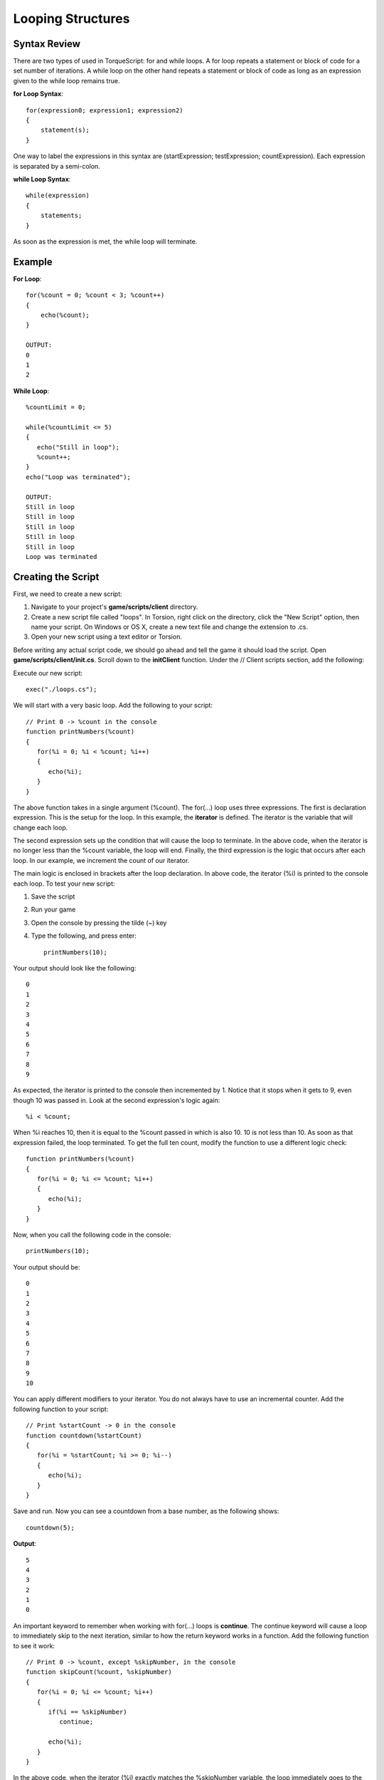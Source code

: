 Looping Structures
*******************

Syntax Review
===============
There are two types of used in TorqueScript: for and while loops. A for loop repeats a statement or block of code for a set number of iterations. A while loop on the other hand repeats a statement or block of code as long as an expression given to the while loop remains true.

**for Loop Syntax**::

	for(expression0; expression1; expression2) 
	{
	    statement(s);
	}

One way to label the expressions in this syntax are (startExpression; testExpression; countExpression). Each expression is separated by a semi-colon.

**while Loop Syntax**::

	while(expression) 
	{
	    statements;
	}


As soon as the expression is met, the while loop will terminate. 

Example
=========

**For Loop**::

	for(%count = 0; %count < 3; %count++) 
	{
	    echo(%count);
	}
	
	OUTPUT:
	0
	1
	2

**While Loop**::

	%countLimit = 0;
	
	while(%countLimit <= 5)
	{
	   echo("Still in loop");
	   %count++;
	}
	echo("Loop was terminated");
	
	OUTPUT:
	Still in loop
	Still in loop
	Still in loop
	Still in loop
	Still in loop
	Loop was terminated


Creating the Script
====================
First, we need to create a new script:

#. Navigate to your project's **game/scripts/client** directory.
#. Create a new script file called "loops". In Torsion, right click on the directory, click the "New Script" option, then name your script. On Windows or OS X, create a new text file and change the extension to .cs.
#. Open your new script using a text editor or Torsion.

Before writing any actual script code, we should go ahead and tell the game it should load the script. Open **game/scripts/client/init.cs**. Scroll down to the **initClient** function. Under the // Client scripts section, add the following: 

Execute our new script::

	exec("./loops.cs");

We will start with a very basic loop. Add the following to your script::

	// Print 0 -> %count in the console
	function printNumbers(%count)
	{
	   for(%i = 0; %i < %count; %i++)
	   {
	      echo(%i);
	   }
	}


The above function takes in a single argument (%count). The for(...) loop uses three expressions. The first is declaration expression. This is the setup for the loop. In this example, the **iterator** is defined. The iterator is the variable that will change each loop.

The second expression sets up the condition that will cause the loop to terminate. In the above code, when the iterator is no longer less than the %count variable, the loop will end. Finally, the third expression is the logic that occurs after each loop. In our example, we increment the count of our iterator.

The main logic is enclosed in brackets after the loop declaration. In above code, the iterator (%i) is printed to the console each loop. To test your new script:

#. Save the script
#. Run your game
#. Open the console by pressing the tilde (~) key
#. Type the following, and press enter::

	printNumbers(10);


Your output should look like the following::

	0
	1
	2
	3
	4
	5
	6
	7
	8
	9


As expected, the iterator is printed to the console then incremented by 1. Notice that it stops when it gets to 9, even though 10 was passed in. Look at the second expression's logic again::

	%i < %count;


When %i reaches 10, then it is equal to the %count passed in which is also 10. 10 is not less than 10. As soon as that expression failed, the loop terminated. To get the full ten count, modify the function to use a different logic check::

	function printNumbers(%count)
	{
	   for(%i = 0; %i <= %count; %i++)
	   {
	      echo(%i);
	   }
	}


Now, when you call the following code in the console::

	printNumbers(10);


Your output should be::

	0
	1
	2
	3
	4
	5
	6
	7
	8
	9
	10


You can apply different modifiers to your iterator. You do not always have to use an incremental counter. Add the following function to your script::

	// Print %startCount -> 0 in the console
	function countdown(%startCount)
	{
	   for(%i = %startCount; %i >= 0; %i--)
	   {
	      echo(%i);
	   }
	}


Save and run. Now you can see a countdown from a base number, as the following shows::

	countdown(5);


**Output**::

	5
	4
	3
	2
	1
	0


An important keyword to remember when working with for(...) loops is **continue**. The continue keyword will cause a loop to immediately skip to the next iteration, similar to how the return keyword works in a function. Add the following function to see it work::

	// Print 0 -> %count, except %skipNumber, in the console
	function skipCount(%count, %skipNumber)
	{
	   for(%i = 0; %i <= %count; %i++)
	   {
	      if(%i == %skipNumber)
	         continue;
	      
	      echo(%i);
	   }
	}


In the above code, when the iterator (%i) exactly matches the %skipNumber variable, the loop immediately goes to the next iteration. This ignores the echo(...) command on the next line. Try calling this in the console::

	skipCount(5, 4);


The output should be::

	0
	1
	2
	3
	5


Instead of terminating soon as the iterator reached 4, a continue keyword was used to skip to the next loop iteration. If a less complex loop is desired, the **while(...)** structure will be handy.


Add the following function to your script::

	// Increase %count incrementally until it is no
	// longer less than %breakNumber
	function whileExample(%count, %breakNumber)
	{
	   // While the count is less than the breaknumber
	   while(%count < %breakNumber)
	   {
	      // Print the count
	      echo(%count);
	      
	      // Increase the count
	      %count++;
	   }
	}


In this new function, the loop will check the expression in the parenthesis each time it completes an iteration. The body of the loop, contained in the brackets, simply prints the %count variable and then increases. You must be careful with loops, especially **while(...)** structures. The wrong use of variables can result in an infinite loop which will freeze your game.

**Break** is another keyword that affects looping structures. It will immediately terminate the loop. The following function shows proper use of a while loop avoiding infinite cycling::

	// Increase %iterator until it is equal to
	// %conditional. When it is, break out of
	// the infinite loop
	function breakOut(%iterator, %conditional)
	{
	   // If iterator is less than conditional
	   // we will be stuck in an infinite loop
	   // Error out and exit function.
	   if(%iterator > %conditional)
	   {
	      error("Iterator is greater than conditional, try again");
	      return;
	   }
	   
	   // Loop infinitely until a condition is met   
	   while(true)
	   {
	      // Condition has been met, break out.
	      if(%iterator == %conditional)
	         break;
	         
	      echo(%iterator);   
	      
	      %iterator++;
	   }
	}


Before the loop even starts, an if(...) check is made to make sure the variables used by the loop will insure a proper break. The goal of the loop is to continue iterating until the %iterator variable is equal to the %conditional.

The **while(true)** syntax creates the "infinite" loop. However, it will not loop infinitely since a **break** keyword is used. Once the %iterator is equal to the %conditional, a break is called. Otherwise, the %iterator is printed to the console and then increased.

To see the output, call the following in the console (pressing enter after each line)::

	breakOut(10,1);
	breakOut(10,10);
	breakOut(0, 10);


**Output**::

Iterator is greater than conditional, try again::

	0
	1
	2
	3
	4
	5
	6
	7
	8
	9


The first call gives you the error message. The second call immediately causes the loop to terminate since the two variables are already equal. The last call provides the proper output of the function.

The last concept we will cover is **nested loops**. These are loops within other loops. For the next example, the terminology should be addressed first. The first loop is identical to the structures you have created in the past.

The nested loop is declared inside the first loop. Remember, it is important to be smart about your variable names. You can name your iterators anything you want, such as using %iterator instead of %i. If you go with the longer name, then it would make sense to name your second iterator something like "%iteratorTwo".

The naming convention for loop iterators is preferential. The use of %i typically stands for iterator. In quite a few programming primers (such as the ones this writer has read), the second iterator is often named %j. For these simple examples, you can get away with this. In more complex or critical loops, you might want to name your iterators based on what the loop does.


Add the following function::

	// Run a nested loop
	// Print messages, color based on level
	function nestedLoops()
	{
	   // Max iteration for first loop
	   %firstCount = 10;
	   
	   // Execute first loop %firstCount times
	   for(%i = 0; %i < %firstCount; %i++)
	   {
	      // Print in teal
	      warn("Running main loop: " @ %i);
	   }
	}


Run the function in the console, and you should see the following printed in a teal color::

	Running main loop: 0
	Running main loop: 1
	Running main loop: 2
	Running main loop: 3
	Running main loop: 4
	Running main loop: 5
	Running main loop: 6
	Running main loop: 7
	Running main loop: 8
	Running main loop: 9


For the nested loop, we will stick with a pattern. A second count variable should be declared, and the nested loop should perform a similar operation. Modify the function to use this pattern::

	// Run a nested loop
	// Print messages, color based on level
	function nestedLoops()
	{
	   // Max iteration for first loop
	   %firstCount = 10;
	   
	   // Max iteration for nested loop
	   %secondCount = 2;
	   
	   // Execute first loop %firstCount times
	   for(%i = 0; %i < %firstCount; %i++)
	   {
	      // Execute nested loop %secondCount times
	      for(%j = 0; %j < %secondCount; %j++)
	      {
	         // Print in red
	         error("Running nested loop: " @ %j);
	      }
	      // Print in teal
	      warn("Running main loop: " @ %i);
	   }
	}


Run this function again to see the new output::

	Running nested loop: 0
	Running nested loop: 1
	Running main loop: 0
	Running nested loop: 0
	Running nested loop: 1
	Running main loop: 1
	Running nested loop: 0
	Running nested loop: 1
	Running main loop: 2
	Running nested loop: 0
	Running nested loop: 1
	Running main loop: 3
	Running nested loop: 0
	Running nested loop: 1
	Running main loop: 4
	Running nested loop: 0
	Running nested loop: 1
	Running main loop: 5
	Running nested loop: 0
	Running nested loop: 1
	Running main loop: 6
	Running nested loop: 0
	Running nested loop: 1
	Running main loop: 7
	Running nested loop: 0
	Running nested loop: 1
	Running main loop: 8
	Running nested loop: 0
	Running nested loop: 1
	Running main loop: 9


Your console output will be color-coded. The main loop output should still be teal, and the nested loop output should be red. Here is the breakdown of the full loop::

#. First loop starts
#. Main iterator (%i) starts at 0
#. Nested loop starts
#. Second iterator (%j) starts at 0
#. Print second iterator (0)
#. Increment second iterator
#. Print second iterator (1)
#. End nested loop
#. Print first iterator
#.  Increment first loop
#.  Go back to step 3, repeat until first loop ends

Based on the default values, the nested loop will execute 10 times. Its iterator will reset each time the first loop iterates. Try adjusting the %firstCount and %secondCount variables to see the varying outputs if you are still trying to understand the concept. 

Conclusion
===========

This guide covered the basics of looping structures. You will use these often when you need to accomplish repetitive tasks or iterate through lists. Remember the following:

#. If you perform a task more than twice, you might want to use a loop
#. Be smart when naming your iterators and other variables
#. Always perform safety checks for infinite loops

You can download the entire script from this lesson HERE. Save the script as you would any other text file from a website::

	//-----------------------------------------------------------------------------
	// Torque 3D
	// Copyright (C) GarageGames, LLC 2011 All Rights Reserved
	//-----------------------------------------------------------------------------
	
	// Print 0 -> %count in the console
	function printNumbers(%count)
	{  
	   for(%i = 0; %i <= %count; %i++)
	   {
	      echo(%i);
	   }
	}
	
	// Print %startCount -> 0 in the console
	function countdown(%startCount)
	{
	   for(%i = %startCount; %i >= 0; %i--)
	   {
	      echo(%i);
	   }
	}
	
	// Print 0 -> %count, except %skipNumber, in the console
	function skipCount(%count, %skipNumber)
	{
	   for(%i = 0; %i <= %count; %i++)
	   {
	      if(%i == %skipNumber)
	         continue;
	      
	      echo(%i);
	   }
	}
	
	// Increase %count incrementally until it is no
	// longer less than %breakNumber
	function whileExample(%count, %breakNumber)
	{
	   // While the count is less than the breaknumber
	   while(%count < %breakNumber)
	   {
	      // Print the count
	      echo(%count);
	      
	      // Increase the count
	      %count++;
	   }
	}
	
	// Increase %iterator until it is equal to
	// %conditional. When it is, break out of
	// the infinite loop
	function breakOut(%iterator, %conditional)
	{
	   // If iterator is less than conditional
	   // we will be stuck in an infinite loop
	   // Error out and exit function.
	   if(%iterator > %conditional)
	   {
	      error("Iterator is greater than conditional, try again");
	      return;
	   }
	   
	   // Loop infinitely until a condition is met   
	   while(true)
	   {
	      // Condition has been met, break out.
	      if(%iterator == %conditional)
	         break;
	         
	      echo(%iterator);   
	      
	      %iterator++;
	   }
	}
	
	// Run a nested loop
	// Print messages, color based on level
	function nestedLoops()
	{
	   // Max iteration for first loop
	   %firstCount = 10;
	   
	   // Max iteration for nested loop
	   %secondCount = 2;
	   
	   // Execute first loop %firstCount times
	   for(%i = 0; %i < %firstCount; %i++)
	   {
	      // Execute nested loop %secondCount times
	      for(%j = 0; %j < %secondCount; %j++)
	      {
	         // Print in red
	         error("Running nested loop: " @ %j);
	      }
	      
	      // Print in teal
	      warn("Running main loop: " @ %i);
	   }
	}

